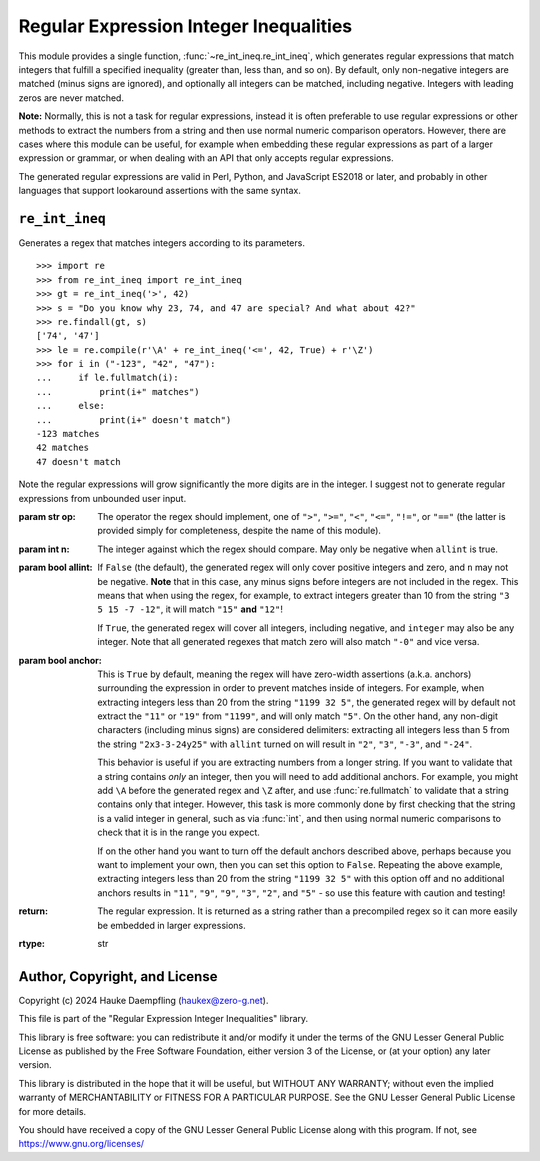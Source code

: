 Regular Expression Integer Inequalities
=======================================

This module provides a single function, :func:`~re_int_ineq.re_int_ineq`, which
generates regular expressions that match integers that fulfill a specified
inequality (greater than, less than, and so on). By default, only non-negative
integers are matched (minus signs are ignored), and optionally all integers can
be matched, including negative. Integers with leading zeros are never matched.

**Note:** Normally, this is not a task for regular expressions, instead it is
often preferable to use regular expressions or other methods to extract the
numbers from a string and then use normal numeric comparison operators.
However, there are cases where this module can be useful, for example when
embedding these regular expressions as part of a larger expression or
grammar, or when dealing with an API that only accepts regular expressions.

The generated regular expressions are valid in Perl, Python, and JavaScript
ES2018 or later, and probably in other languages that support lookaround
assertions with the same syntax.

.. seealso::

    **Perl version:** https://metacpan.org/pod/Regexp::IntInequality

    **JavaScript port:** https://www.npmjs.com/package/re-int-ineq

``re_int_ineq``
---------------

Generates a regex that matches integers according to its parameters. ::

    >>> import re
    >>> from re_int_ineq import re_int_ineq
    >>> gt = re_int_ineq('>', 42)
    >>> s = "Do you know why 23, 74, and 47 are special? And what about 42?"
    >>> re.findall(gt, s)
    ['74', '47']
    >>> le = re.compile(r'\A' + re_int_ineq('<=', 42, True) + r'\Z')
    >>> for i in ("-123", "42", "47"):
    ...     if le.fullmatch(i):
    ...         print(i+" matches")
    ...     else:
    ...         print(i+" doesn't match")
    -123 matches
    42 matches
    47 doesn't match

Note the regular expressions will grow significantly the more digits are in
the integer. I suggest not to generate regular expressions from unbounded
user input.

:param str op: The operator the regex should implement, one of ``">"``,
    ``">="``, ``"<"``, ``"<="``, ``"!="``, or ``"=="`` (the latter is
    provided simply for completeness, despite the name of this module).

:param int n: The integer against which the regex should compare.
    May only be negative when ``allint`` is true.

:param bool allint: If ``False`` (the default), the generated regex will
    only cover positive integers and zero, and ``n`` may not be negative.
    **Note** that in this case, any minus signs before integers are not
    included in the regex. This means that when using the regex, for
    example, to extract integers greater than 10 from the string
    ``"3 5 15 -7 -12"``, it will match ``"15"`` **and** ``"12"``!

    If ``True``, the generated regex will cover all integers, including
    negative, and ``integer`` may also be any integer. Note that all
    generated regexes that match zero will also match ``"-0"`` and vice
    versa.

:param bool anchor: This is ``True`` by default, meaning the regex will
    have zero-width assertions (a.k.a. anchors) surrounding the expression
    in order to prevent matches inside of integers. For example, when
    extracting integers less than 20 from the string ``"1199 32 5"``, the
    generated regex will by default not extract the ``"11"`` or ``"19"``
    from ``"1199"``, and will only match ``"5"``. On the other hand, any
    non-digit characters (including minus signs) are considered delimiters:
    extracting all integers less than 5 from the string ``"2x3-3-24y25"``
    with ``allint`` turned on will result in ``"2"``, ``"3"``, ``"-3"``,
    and ``"-24"``.

    This behavior is useful if you are extracting numbers from a longer
    string. If you want to validate that a string contains *only* an
    integer, then you will need to add additional anchors. For example,
    you might add ``\A`` before the generated regex and ``\Z`` after,
    and use :func:`re.fullmatch` to validate that a string contains only
    that integer. However, this task is more commonly done by first
    checking that the string is a valid integer in general, such as via
    :func:`int`, and then using normal numeric comparisons to check that it
    is in the range you expect.

    If on the other hand you want to turn off the default anchors described
    above, perhaps because you want to implement your own, then you can
    set this option to ``False``. Repeating the above example, extracting
    integers less than 20 from the string ``"1199 32 5"`` with this option
    off and no additional anchors results in ``"11"``, ``"9"``, ``"9"``,
    ``"3"``, ``"2"``, and ``"5"`` - so use this feature with caution and
    testing!

:return: The regular expression. It is returned as a string rather than a
    precompiled regex so it can more easily be embedded in larger
    expressions.
:rtype: str

Author, Copyright, and License
------------------------------

Copyright (c) 2024 Hauke Daempfling (haukex@zero-g.net).

This file is part of the "Regular Expression Integer Inequalities" library.

This library is free software: you can redistribute it and/or modify it under
the terms of the GNU Lesser General Public License as published by the Free
Software Foundation, either version 3 of the License, or (at your option) any
later version.

This library is distributed in the hope that it will be useful, but WITHOUT
ANY WARRANTY; without even the implied warranty of MERCHANTABILITY or FITNESS
FOR A PARTICULAR PURPOSE. See the GNU Lesser General Public License for more
details.

You should have received a copy of the GNU Lesser General Public License
along with this program. If not, see https://www.gnu.org/licenses/
